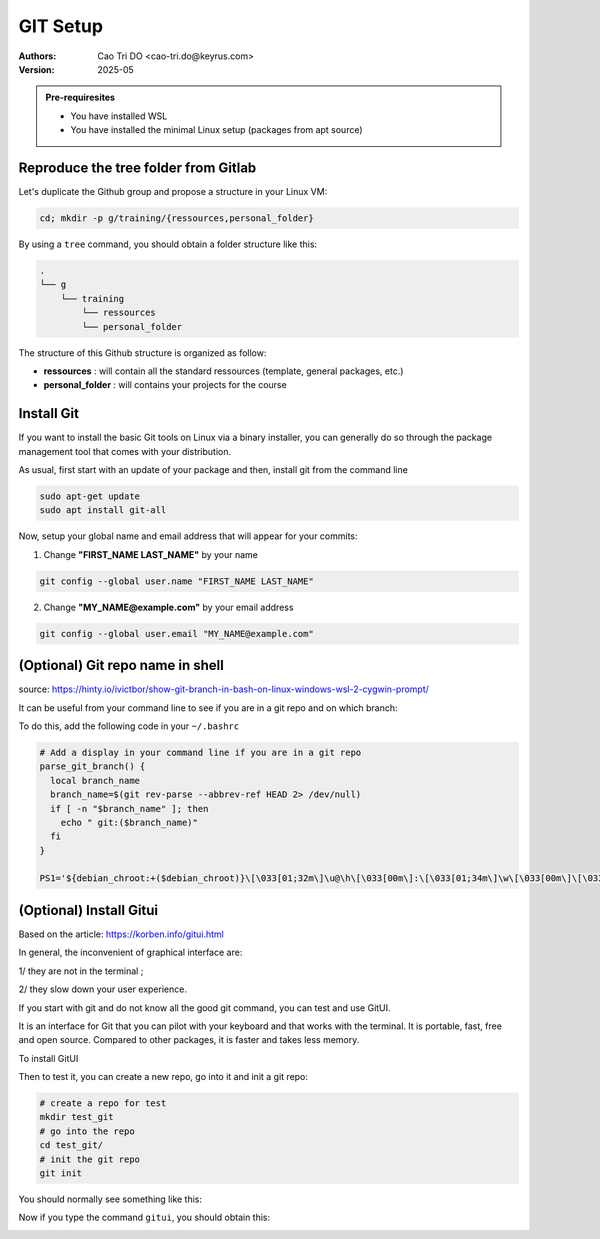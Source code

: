 GIT Setup
=========================

:Authors:
    Cao Tri DO <cao-tri.do@keyrus.com>
:Version: 2025-05

.. admonition:: Pre-requiresites

   - You have installed WSL
   - You have installed the minimal Linux setup (packages from apt source)

Reproduce the tree folder from Gitlab
-------------------------------------

Let's duplicate the Github group and propose a structure in your Linux VM:

.. code:: bash

  cd; mkdir -p g/training/{ressources,personal_folder}

By using a ``tree`` command, you should obtain a folder structure like this:

.. code-block:: bash

  .
  └── g
      └── training
          └── ressources
          └── personal_folder

The structure of this Github structure is organized as follow:

- **ressources** : will contain all the standard ressources (template, general packages, etc.)
- **personal_folder** : will contains your projects for the course

Install Git
-------------------------
If you want to install the basic Git tools on Linux via a binary installer, you can generally do so through the package management tool that comes with your distribution. 

As usual, first start with an update of your package and then, install git from the command line

.. code:: bash

  sudo apt-get update
  sudo apt install git-all

Now, setup your global name and email address that will appear for your commits:

1. Change **"FIRST_NAME LAST_NAME"** by your name

.. code:: bash

  git config --global user.name "FIRST_NAME LAST_NAME"

2. Change **"MY_NAME@example.com"** by your email address

.. code-block:: bash

   git config --global user.email "MY_NAME@example.com"


(Optional) Git repo name in shell
-------------------------------------------------------------------

source: https://hinty.io/ivictbor/show-git-branch-in-bash-on-linux-windows-wsl-2-cygwin-prompt/

It can be useful from your command line to see if you are in a git repo and on which branch:

.. image:: git_setup/git_command_line_tricks.png

To do this, add the following code in your ``~/.bashrc``

.. code-block:: bash

  # Add a display in your command line if you are in a git repo
  parse_git_branch() {
    local branch_name
    branch_name=$(git rev-parse --abbrev-ref HEAD 2> /dev/null)
    if [ -n "$branch_name" ]; then
      echo " git:($branch_name)"
    fi
  }

  PS1='${debian_chroot:+($debian_chroot)}\[\033[01;32m\]\u@\h\[\033[00m\]:\[\033[01;34m\]\w\[\033[00m\]\[\033[33m\]$(parse_git_branch)\[\033[00m\]\$ '


(Optional) Install Gitui
-------------------------
Based on the article: https://korben.info/gitui.html

In general, the inconvenient of graphical interface are: 

1/ they are not in the terminal ; 

2/ they slow down your user experience.

If you start with git and do not know all the good git command, you can test and use GitUI.

.. image:: git_setup/gitui_demo.gif
   :width: 600px

It is an interface for Git that you can pilot with your keyboard and that works with the terminal.
It is portable, fast, free and open source.
Compared to other packages, it is faster and takes less memory.

.. image:: git_setup/gitui_benchmark.png
   :width: 600px

To install GitUI

.. tab:: with Snap

  1. Install snap
  
  .. code-block:: bash

    sudo apt update
    sudo apt install snapd

  2. Install gitui

  .. code-block:: bash

    sudo snap install gitui


.. tab:: old installation (not functional anymore)
  
  .. code:: bash

    curl -s curl -s https://api.github.com/repos/extrawurst/gitui/releases/latest | grep -wo "https.*linux.*gz" | wget -qi -
    tar xzvf gitui-linux-x86_64.tar.gz
    rm gitui-linux-x86_64.tar.gz
    sudo chmod +x gitui
    sudo mv gitui /usr/local/bin

Then to test it, you can create a new repo, go into it and init a git repo:

.. code-block:: bash

  # create a repo for test
  mkdir test_git
  # go into the repo
  cd test_git/
  # init the git repo
  git init

You should normally see something like this:

.. image:: git_setup/git_command_line_tricks.png

Now if you type the command ``gitui``, you should obtain this:

.. image:: git_setup/gitui_demo.gif
   :width: 600px